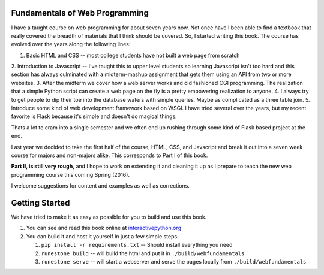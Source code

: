 Fundamentals of Web Programming
===============================

I have a taught course on web programming for about seven years now.
Not once have I been able to find a textbook that really covered the breadth of materials
that I think should be covered.  So, I started writing this book.  The course has evolved
over the years along the following lines:

1. Basic HTML and CSS -- most college students have not built a web page from scratch
2. Introduction to Javascript -- I've taught this to upper level students so learning Javascript isn't too hard
and this section has always culminated with a midterm-mashup assignment that gets them using an
API from two or more websites.
3. After the midterm we cover how a web server works and old fashioned CGI programming.  The
realization that a simple Python script can create a web page on the fly is a pretty empowering
realization to anyone.
4. I always try to get people to dip their toe into the database waters with simple queries.  Maybe as complicated
as a three table join.
5.  Introduce some kind of web development framework based on WSGI.  I have tried several over the years, but my
recent favorite is Flask because it's simple and doesn't do magical things.

Thats a lot to cram into a single semester and we often end up rushing through some kind of Flask based project
at the end.

Last year we decided to take the first half of the course, HTML, CSS, and Javscript and break it out
into a seven week course for majors and non-majors alike.  This corresponds to Part I of this book.

**Part II, is still very rough,** and I hope to work on extending it and cleaning it up as I prepare to teach
the new web programming course this coming Spring (2016).

I welcome suggestions for content and examples as well as corrections.

Getting Started
===============

We have tried to make it as easy as possible for you to build and use this book.

1. You can see and read this book online at `interactivepython.org <http://interactivepython.org/runestone/static/thinkcspy/index.html>`_

2.  You can build it and host it yourself in just a few simple steps:

    1.  ``pip install -r requirements.txt``  -- Should install everything you need
    2.  ``runestone build`` -- will build the html and put it in ``./build/webfundamentals``
    3.  ``runestone serve``   -- will start a webserver and serve the pages locally from ``./build/webfundamentals``


